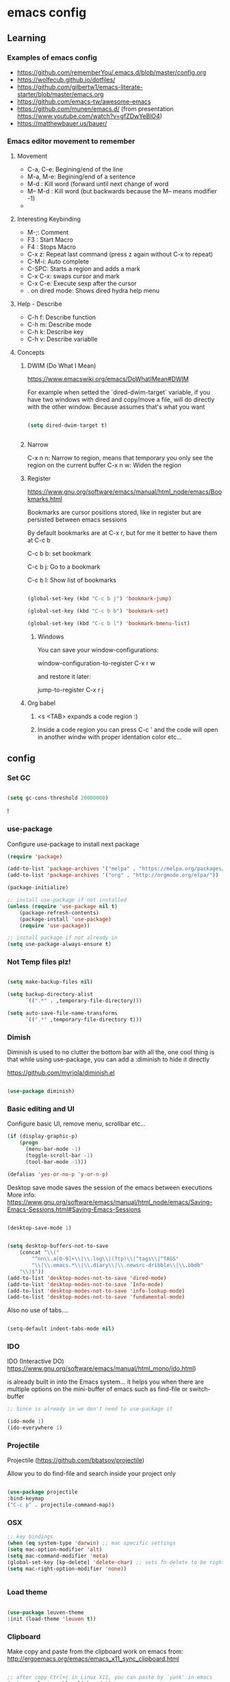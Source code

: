 #+STARTUP: content

* emacs config

** Learning
*** Examples of emacs config

 - https://github.com/rememberYou/.emacs.d/blob/master/config.org
 - https://wolfecub.github.io/dotfiles/
 - https://github.com/gilbertw1/emacs-literate-starter/blob/master/emacs.org
 - https://github.com/emacs-tw/awesome-emacs
 - https://github.com/munen/emacs.d/ (from presentation https://www.youtube.com/watch?v=gfZDwYeBlO4)
 - https://matthewbauer.us/bauer/

*** Emacs editor movement to remember

**** Movement
    - C-a, C-e: Begining/end of the line
    - M-a, M-e: Begining/end of a sentence
    - M-d     : Kill word (forward until next change of word
    - M-- M-d : Kill word (but backwards because the M-- means modifier -1)
    - 

**** Interesting Keybinding
    - M-;: Comment
    - F3 : Start Macro
    - F4 : Stops Macro
    - C-x z: Repeat last command (press z again without C-x to repeat)
    - C-M-i: Auto complete
    - C-SPC: Starts a region and adds a mark
    - C-x C-x: swaps cursor and mark
    - C-x C-e: Execute sexp after the cursor
    - . on dired mode: Shows dired hydra help menu

**** Help - Describe 
    - C-h f: Describe function
    - C-h m: Describe mode
    - C-h k: Describe key
    - C-h v: Describe variablle

**** Concepts

***** DWIM (Do What I Mean)

https://www.emacswiki.org/emacs/DoWhatIMean#DWIM

For example when setted the `dired-dwim-target` variable, if you have two windows with dired
and copy/move a file, will do directly with the other window. Because assumes that's what you want

#+BEGIN_SRC emacs-lisp

(setq dired-dwim-target t)


#+END_SRC

***** Narrow 

C-x n n: Narrow to region, means that temporary you only see the region on the current buffer
C-x n w: Widen the region

***** Register

https://www.gnu.org/software/emacs/manual/html_node/emacs/Bookmarks.html

Bookmarks are cursor positions stored, like in register but are persisted
between emacs sessions

By default bookmarks are at C-x r, but for me it better to have them at C-c b

C-c b b: set bookmark

C-c b j: Go to a bookmark

C-c b l: Show list of bookmarks

#+BEGIN_SRC emacs-lisp :tangle yes

  (global-set-key (kbd "C-c b j") 'bookmark-jump)

  (global-set-key (kbd "C-c b b") 'bookmark-set)

  (global-set-key (kbd "C-c b l") 'bookmark-bmenu-list)

#+END_SRC

****** Windows

You can save your window-configurations:

window-configuration-to-register C-x r w

and restore it later:

jump-to-register C-x r j

***** Org babel

1. <s <TAB> expands a code region :)

2. Inside a code region you can press C-c ' and the code will open in another windw
   with proper identation color etc...


** config
*** Set GC

#+BEGIN_SRC emacs-lisp :tangle yes

(setq gc-cons-threshold 20000000)

#+END_SRC!

*** use-package
Configure use-package to install next package

#+BEGIN_SRC emacs-lisp :tangle yes
(require 'package)

(add-to-list 'package-archives '("melpa" . "https://melpa.org/packages/"))
(add-to-list 'package-archives '("org" . "http://orgmode.org/elpa/"))

(package-initialize)

;; install use-package if not installed
(unless (require 'use-package nil t)
    (package-refresh-contents)
    (package-install 'use-package)
    (require 'use-package))

;; install package if not already in
(setq use-package-always-ensure t)
#+END_SRC

*** Not Temp files plz!

#+BEGIN_SRC emacs-lisp :tangle yes

(setq make-backup-files nil)

(setq backup-directory-alist
      `((".*" . ,temporary-file-directory)))

(setq auto-save-file-name-transforms
      `((".*" ,temporary-file-directory t)))

#+END_SRC

*** Dimish

Diminish is used to no clutter the bottom bar with all the, one cool thing is that while
using use-package, you can add a :diminish to hide it directly

https://github.com/myrjola/diminish.el
#+BEGIN_SRC emacs-lisp :tangle yes

(use-package diminish)

#+END_SRC

*** Basic editing and UI
Configure basic UI, remove menu, scrollbar etc...

#+BEGIN_SRC emacs-lisp :tangle yes
(if (display-graphic-p)
    (progn
      (menu-bar-mode -1)
      (toggle-scroll-bar -1)
      (tool-bar-mode -1)))

(defalias 'yes-or-no-p 'y-or-n-p)

#+END_SRC


Desktop save mode saves the session of the emacs between executions
More info: https://www.gnu.org/software/emacs/manual/html_node/emacs/Saving-Emacs-Sessions.html#Saving-Emacs-Sessions

#+BEGIN_SRC emacs-lisp :tangle yes

(desktop-save-mode 1)


(setq desktop-buffers-not-to-save
    (concat "\\("
	    "^nn\\.a[0-9]+\\|\\.log\\|(ftp)\\|^tags\\|^TAGS"
	    "\\|\\.emacs.*\\|\\.diary\\|\\.newsrc-dribble\\|\\.bbdb"
    "\\)$"))
(add-to-list 'desktop-modes-not-to-save 'dired-mode)
(add-to-list 'desktop-modes-not-to-save 'Info-mode)
(add-to-list 'desktop-modes-not-to-save 'info-lookup-mode)
(add-to-list 'desktop-modes-not-to-save 'fundamental-mode)

#+END_SRC

Also no use of tabs....

#+BEGIN_SRC emacs-lisp :tangle yes

(setq-default indent-tabs-mode nil)

#+END_SRC
*** IDO 

IDO (Interactive DO) https://www.gnu.org/software/emacs/manual/html_mono/ido.html) 

is already built in into the Emacs system... it helps you when there are multiple options 
on the mini-buffer of emacs such as find-file or switch-buffer


#+BEGIN_SRC emacs-lisp :tangle yes
;; Since is already in we don't need to use-package it

(ido-mode 1)
(ido-everywhere 1)
#+END_SRC

*** Projectile

Projectile (https://github.com/bbatsov/projectile) 

Allow you to do find-file and search inside your project only

#+BEGIN_SRC emacs-lisp :tangle yes

(use-package projectile
:bind-keymap
("C-c p" . projectile-command-map))

#+END_SRC

*** OSX

#+BEGIN_SRC emacs-lisp :tangle yes
;; key bindings
(when (eq system-type 'darwin) ;; mac specific settings
(setq mac-option-modifier 'alt)
(setq mac-command-modifier 'meta)
(global-set-key [kp-delete] 'delete-char) ;; sets fn-delete to be right-delete
(setq mac-right-option-modifier 'none))


#+END_SRC

*** Load theme

#+BEGIN_SRC emacs-lisp :tangle yes

(use-package leuven-theme
:init (load-theme 'leuven t))

#+END_SRC

*** Clipboard

Make copy and paste from the clipboard work on emacs
from: http://ergoemacs.org/emacs/emacs_x11_sync_clipboard.html

#+BEGIN_SRC emacs-lisp :tangle yes

;; after copy Ctrl+c in Linux X11, you can paste by `yank' in emacs
(setq x-select-enable-clipboard t)

;; after mouse selection in X11, you can paste by `yank' in emacs
(setq x-select-enable-primary t)

#+END_SRC

*** Which Key

Which key is a minor mode that allow you to see which keystrokes are available after a prefix

For example: when you press C-c, after a second it would show up what are the next keybinding you can use

#+BEGIN_SRC emacs-lisp :tangle yes

(use-package which-key
  :diminish
  :config
  (setq which-key-idle-delay 0.2)
  (which-key-mode))


#+END_SRC

*** Undo tree

Undo tree allow you yo see how to undo/redo

#+BEGIN_SRC emacs-lisp :tangle yes

(use-package undo-tree
  :diminish
  :bind (
  ("C-z" . undo)
  ("C-c _" . undo-tree-visualize)
  ("C-S-z" . undo-tree-redo))
  :config
  (global-undo-tree-mode 1))

#+END_SRC

*** GIT!
#+BEGIN_SRC emacs-lisp :tangle yes
(use-package magit
  :bind (("C-c g" . magit-status)))
#+END_SRC

*** Expand Region

#+BEGIN_SRC emacs-lisp :tangle yes

(use-package expand-region
  :ensure
  :bind
  (("C-+" . er/expand-region)
  ("C-M-+" . er/contract-region)))


#+END_SRC

*** Multiple cursors
https://github.com/magnars/multiple-cursors.el

Multiple cursors allow you to change multiple parts of the file that share some text

#+BEGIN_SRC emacs-lisp :tangle yes
(use-package multiple-cursors
  :bind
  (("<C-S-down>" . mc/mark-next-like-this)
  ("<C-S-up>" . mc/mark-previous-like-this)
  ("C-S-c c" . mc/mark-all-like-this-dwim)
  ("C-S-c r" . mc/mark-previous-like-this)
  ("C->" . mc/mark-next-like-this)
  ("C-<" . mc/mark-previous-like-this)
  ("C-S-c C-S-c" . mc/edit-lines)))

#+END_SRC

Since yet not fluent.... I have a hydra menu

C-c m c (Menu for cursors) allow you to open this menu

- n/p: to add a new cursor on next line
- N/P: skip next line to add a cursor
- a: (mark-all) will use the region as a search and add a cursor for each match
- r: does the same but with an regex on the current region
- C-Shift-c C-Shift-c: Add a cursor at the beginning of each line in the

*** Winner mode

Winner mode allow you to undo window open/close configuration etc...

#+BEGIN_SRC emacs-lisp :tangle yes

(use-package winner
  :diminish
  :config
  (winner-mode 1)
  :bind
  (("C-c w _" . winner-undo)
   ("C-c w -" . winner-redo)))

#+END_SRC

*** Eshell Configuration

    Copied from https://github.com/csand/emacs.d/blob/c6a2f45a62ddf498ac5f5d784d5f90ba155c35ea/init/init-eshell.el

    Visual commands is a way to say to eshell, for specific commands use ansi-term, and that's is necessary
    because if not, the tty is not attached and you can not use interactive command
#+BEGIN_SRC emacs-lisp :tangle yes


(use-package eshell
  :init
  (progn
    (setq
     eshell-hist-ignoredups t
     eshell-save-history-on-exit t
     eshell-prefer-lisp-functions t
     eshell-destroy-buffer-when-process-dies t))
  :config
  (add-to-list 'eshell-modules-list 'eshell-tramp))

;; Visual Commands
(add-hook 'eshell-mode-hook
              (lambda ()
                (add-to-list 'eshell-visual-commands "ssh")
                (add-to-list 'eshell-visual-commands "tail")
                (add-to-list 'eshell-visual-commands "docker")
                (add-to-list 'eshell-visual-commands "top")))

;; Aliases
(add-hook 'eshell-mode-hook
          (lambda ()
            (eshell/alias "e" "find-file $1")
            (eshell/alias "ff" "find-file $1")
            (eshell/alias "emacs" "find-file $1")
            (eshell/alias "ee" "find-file-other-window $1")))

#+END_SRC


*** Hydra menus


#+BEGIN_SRC emacs-lisp :tangle yes

  (use-package hydra
    :defer 2
    :config
    (define-key dired-mode-map "." 'hydra-dired/body)
    :bind (("C-c m w" . hydra-windows/body)
           ("C-c m c" . multiple-cursors-hydra/body)
           ("C-c m o" . hydra-org)))

#+END_SRC

**** Windows
  #+BEGIN_SRC emacs-lisp :tangle yes

  (defhydra hydra-windows (:color pink)
    "
    ^
    ^Windows^           ^Window^            ^Zoom^
    ^───────^───────────^──────^────────────^────^──────
    _q_ quit            _b_ balance         _-_ out
    _u_ undo            _i_ heighten        _+_ in
    _r_ redo            _j_ narrow          _=_ reset
    ^^                  _k_ lower           ^^
    ^^                  _l_ widen           ^^
    ^^                  ^^                  ^^
    "
    ("q" nil)
    ("b" balance-windows)
    ("i" enlarge-window)
    ("j" shrink-window-horizontally)
    ("k" shrink-window)
    ("l" enlarge-window-horizontally)
    ("-" text-scale-decrease)
    ("+" text-scale-increase)
    ("u" winner-undo)
    ("r" winner-redo)
    ("=" (text-scale-increase 0)))


  #+END_SRC

**** Org
#+BEGIN_SRC emacs-lisp :tangle yes

(defhydra hydra-org (:color red :columns 3)
  "Org Mode Movements"
  ("n" outline-next-visible-heading "next heading")
  ("p" outline-previous-visible-heading "prev heading")
  ("N" org-forward-heading-same-level "next heading at same level")
  ("P" org-backward-heading-same-level "prev heading at same level")
  ("u" outline-up-heading "up heading")
  ("g" org-goto "goto" :exit t))

#+END_SRC

**** Dired

#+BEGIN_SRC emacs-lisp :tangle yes

(defhydra hydra-dired (:hint nil :color pink)
  "
_+_ mkdir          _v_iew           _m_ark             _(_ details        _i_nsert-subdir    wdired
_C_opy             _O_ view other   _U_nmark all       _)_ omit-mode      _$_ hide-subdir    C-x C-q : edit
_D_elete           _o_pen other     _u_nmark           _l_ redisplay      _w_ kill-subdir    C-c C-c : commit
_R_ename           _M_ chmod        _t_oggle           _g_ revert buf     _e_ ediff          C-c ESC : abort
_Y_ rel symlink    _G_ chgrp        _E_xtension mark   _s_ort             _=_ pdiff
_S_ymlink          ^ ^              _F_ind marked      _._ toggle hydra   \\ flyspell
_r_sync            ^ ^              ^ ^                ^ ^                _?_ summary
_z_ compress-file  _A_ find regexp
_Z_ compress       _Q_ repl regexp

T - tag prefix
"
  ("\\" dired-do-ispell)
  ("(" dired-hide-details-mode)
  (")" dired-omit-mode)
  ("+" dired-create-directory)
  ("=" diredp-ediff)         ;; smart diff
  ("?" dired-summary)
  ("$" diredp-hide-subdir-nomove)
  ("A" dired-do-find-regexp)
  ("C" dired-do-copy)        ;; Copy all marked files
  ("D" dired-do-delete)
  ("E" dired-mark-extension)
  ("e" dired-ediff-files)
  ("F" dired-do-find-marked-files)
  ("G" dired-do-chgrp)
  ("g" revert-buffer)        ;; read all directories again (refresh)
  ("i" dired-maybe-insert-subdir)
  ("l" dired-do-redisplay)   ;; relist the marked or singel directory
  ("M" dired-do-chmod)
  ("m" dired-mark)
  ("O" dired-display-file)
  ("o" dired-find-file-other-window)
  ("Q" dired-do-find-regexp-and-replace)
  ("R" dired-do-rename)
  ("r" dired-do-rsynch)
  ("S" dired-do-symlink)
  ("s" dired-sort-toggle-or-edit)
  ("t" dired-toggle-marks)
  ("U" dired-unmark-all-marks)
  ("u" dired-unmark)
  ("v" dired-view-file)      ;; q to exit, s to search, = gets line #
  ("w" dired-kill-subdir)
  ("Y" dired-do-relsymlink)
  ("z" diredp-compress-this-file)
  ("Z" dired-do-compress)
  ("q" nil)
  ("." nil :color blue))


#+END_SRC

**** Multiple Cursor

#+BEGIN_SRC emacs-lisp

(defhydra multiple-cursors-hydra (:hint nil)
  "
     ^Up^            ^Down^        ^Other^
----------------------------------------------
[_p_]   Next    [_n_]   Next    [_l_] Edit lines
[_P_]   Skip    [_N_]   Skip    [_a_] Mark all
[_M-p_] Unmark  [_M-n_] Unmark  [_r_] Mark by regexp
^ ^             ^ ^             [_q_] Quit
"
  ("l" mc/edit-lines :exit t)
  ("a" mc/mark-all-like-this :exit t)
  ("n" mc/mark-next-like-this)
  ("N" mc/skip-to-next-like-this)
  ("M-n" mc/unmark-next-like-this)
  ("p" mc/mark-previous-like-this)
  ("P" mc/skip-to-previous-like-this)
  ("M-p" mc/unmark-previous-like-this)
  ("r" mc/mark-all-in-region-regexp :exit t)
  ("q" nil))

#+END_SRC

** EXPERIMENTAL!!!!
*** Javascrip

I'm not using js2-refactor and tern-mode because seems that I don't need them

Interesting things:

 - M-? => Find references in JS
 - M-. => Go to Definition
 - M-, => Return to the last point on definition
 - C-! => Flycheck should be active with eslint in the current project

#+BEGIN_SRC emacs-lisp :tangle yes
  (defun use-eslint-from-node-modules ()
    (let* ((root (locate-dominating-file
                  (or (buffer-file-name) default-directory)
                  "node_modules"))
           (eslint (and root
                        (expand-file-name "node_modules/eslint/bin/eslint.js"
                                          root))))
      (when (and eslint (file-executable-p eslint))
        (setq-local flycheck-javascript-eslint-executable eslint))))

  (defun onJavascriptMode ()
    (message "on Javascript!")

    ;; flycheck with eslint
    (flycheck-mode 1)
    (use-eslint-from-node-modules)
    (flycheck-select-checker 'javascript-eslint)
    (flycheck-disable-checker 'javascript-jshint)

    ;; xref-js2
    (define-key js-mode-map (kbd "M-.") nil) ; Disables M-. for normal js so we use the xref-find-definition
    (add-hook 'xref-backend-functions #'xref-js2-xref-backend nil t)
    (setq js2-basic-offset 2))

  (use-package flycheck
    :defer t)

  (use-package rjsx-mode
    :mode ("\\.jsx?\\'" . rjsx-mode)
    :config
    (message "RJSX on Config")
    (add-hook 'js2-mode-hook 'onJavascriptMode)
    :init
    (message "RJSX on init"))

  (use-package xref-js2
    :ensure)

#+END_SRC


** TODO

*** Perspective ???

https://github.com/bbatsov/persp-projectile

*** XWIDGETS ???

https://www.reddit.com/r/emacs/comments/97z7x8/do_you_use_emacs_for_everything/

*** Evil ????? 

I want evil just for movement but not for anything else...

#+BEGIN_SRC emacs-lisp :tangle yes

(use-package evil)

#+END_SRC

For the moment I install the package but not used by default but
you need to start it by M-x evil-mode

Also found this for better having some keybindings from emacs like
C-e and C-f etc...
#+BEGIN_SRC emacs-lisp :tangle yes
(use-package evil
  :config
  (define-key evil-normal-state-map "\C-e" 'evil-end-of-line)
  (define-key evil-insert-state-map "\C-e" 'end-of-line)
  (define-key evil-visual-state-map "\C-e" 'evil-end-of-line)
  (define-key evil-motion-state-map "\C-e" 'evil-end-of-line)
  (define-key evil-normal-state-map "\C-f" 'evil-forward-char)
  (define-key evil-insert-state-map "\C-f" 'evil-forward-char)
  (define-key evil-insert-state-map "\C-f" 'evil-forward-char)
  (define-key evil-normal-state-map "\C-b" 'evil-backward-char)
  (define-key evil-insert-state-map "\C-b" 'evil-backward-char)
  (define-key evil-visual-state-map "\C-b" 'evil-backward-char)
  (define-key evil-normal-state-map "\C-d" 'evil-delete-char)
  (define-key evil-insert-state-map "\C-d" 'evil-delete-char)
  (define-key evil-visual-state-map "\C-d" 'evil-delete-char)
  (define-key evil-normal-state-map "\C-n" 'evil-next-line)
  (define-key evil-insert-state-map "\C-n" 'evil-next-line)
  (define-key evil-visual-state-map "\C-n" 'evil-next-line)
  (define-key evil-normal-state-map "\C-p" 'evil-previous-line)
  (define-key evil-insert-state-map "\C-p" 'evil-previous-line)
  (define-key evil-visual-state-map "\C-p" 'evil-previous-line)
  (define-key evil-normal-state-map "\C-w" 'evil-delete)
  (define-key evil-insert-state-map "\C-w" 'evil-delete)
  (define-key evil-visual-state-map "\C-w" 'evil-delete)
  (define-key evil-normal-state-map "\C-y" 'yank)
  (define-key evil-insert-state-map "\C-y" 'yank)
  (define-key evil-visual-state-map "\C-y" 'yank)
  (define-key evil-normal-state-map "\C-k" 'kill-line)
  (define-key evil-insert-state-map "\C-k" 'kill-line)
  (define-key evil-visual-state-map "\C-k" 'kill-line))

#+END_SRC

*** Eyebrowser / perspective

I would love yo have a way to organize my code programming like a shell at the bottom and a 
tree (dired) and a couple of buffers and be able to switch between them fast and easy just 
like in sublime or something :)

*** Ivy / Swipper / Counsel

Add some magic but not helm so everything still works fast :)

https://writequit.org/denver-emacs/presentations/2017-04-11-ivy.html

*** Window movement

    TODO Ctrl-Tab ---> next window
